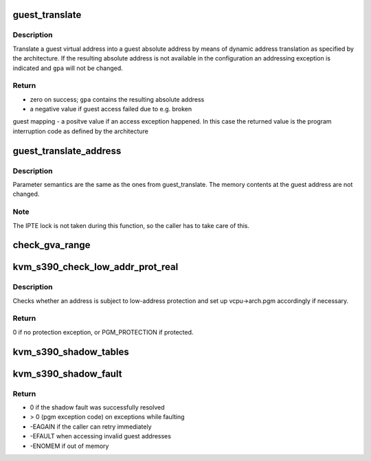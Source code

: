 .. -*- coding: utf-8; mode: rst -*-
.. src-file: arch/s390/kvm/gaccess.c

.. _`guest_translate`:

guest_translate
===============

.. c:function:: unsigned long guest_translate(struct kvm_vcpu *vcpu, unsigned long gva, unsigned long *gpa, const union asce asce, enum gacc_mode mode, enum prot_type *prot)

    translate a guest virtual into a guest absolute address

    :param struct kvm_vcpu \*vcpu:
        virtual cpu

    :param unsigned long gva:
        guest virtual address

    :param unsigned long \*gpa:
        points to where guest physical (absolute) address should be stored

    :param const union asce asce:
        effective asce

    :param enum gacc_mode mode:
        indicates the access mode to be used

    :param enum prot_type \*prot:
        returns the type for protection exceptions

.. _`guest_translate.description`:

Description
-----------

Translate a guest virtual address into a guest absolute address by means
of dynamic address translation as specified by the architecture.
If the resulting absolute address is not available in the configuration
an addressing exception is indicated and \ ``gpa``\  will not be changed.

.. _`guest_translate.return`:

Return
------

- zero on success; \ ``gpa``\  contains the resulting absolute address
- a negative value if guest access failed due to e.g. broken
guest mapping
- a positve value if an access exception happened. In this case
the returned value is the program interruption code as defined
by the architecture

.. _`guest_translate_address`:

guest_translate_address
=======================

.. c:function:: int guest_translate_address(struct kvm_vcpu *vcpu, unsigned long gva, u8 ar, unsigned long *gpa, enum gacc_mode mode)

    translate guest logical into guest absolute address

    :param struct kvm_vcpu \*vcpu:
        *undescribed*

    :param unsigned long gva:
        *undescribed*

    :param u8 ar:
        *undescribed*

    :param unsigned long \*gpa:
        *undescribed*

    :param enum gacc_mode mode:
        *undescribed*

.. _`guest_translate_address.description`:

Description
-----------

Parameter semantics are the same as the ones from guest_translate.
The memory contents at the guest address are not changed.

.. _`guest_translate_address.note`:

Note
----

The IPTE lock is not taken during this function, so the caller
has to take care of this.

.. _`check_gva_range`:

check_gva_range
===============

.. c:function:: int check_gva_range(struct kvm_vcpu *vcpu, unsigned long gva, u8 ar, unsigned long length, enum gacc_mode mode)

    test a range of guest virtual addresses for accessibility

    :param struct kvm_vcpu \*vcpu:
        *undescribed*

    :param unsigned long gva:
        *undescribed*

    :param u8 ar:
        *undescribed*

    :param unsigned long length:
        *undescribed*

    :param enum gacc_mode mode:
        *undescribed*

.. _`kvm_s390_check_low_addr_prot_real`:

kvm_s390_check_low_addr_prot_real
=================================

.. c:function:: int kvm_s390_check_low_addr_prot_real(struct kvm_vcpu *vcpu, unsigned long gra)

    check for low-address protection

    :param struct kvm_vcpu \*vcpu:
        *undescribed*

    :param unsigned long gra:
        Guest real address

.. _`kvm_s390_check_low_addr_prot_real.description`:

Description
-----------

Checks whether an address is subject to low-address protection and set
up vcpu->arch.pgm accordingly if necessary.

.. _`kvm_s390_check_low_addr_prot_real.return`:

Return
------

0 if no protection exception, or PGM_PROTECTION if protected.

.. _`kvm_s390_shadow_tables`:

kvm_s390_shadow_tables
======================

.. c:function:: int kvm_s390_shadow_tables(struct gmap *sg, unsigned long saddr, unsigned long *pgt, int *dat_protection, int *fake)

    walk the guest page table and create shadow tables

    :param struct gmap \*sg:
        pointer to the shadow guest address space structure

    :param unsigned long saddr:
        faulting address in the shadow gmap

    :param unsigned long \*pgt:
        pointer to the page table address result

    :param int \*dat_protection:
        *undescribed*

    :param int \*fake:
        pgt references contiguous guest memory block, not a pgtable

.. _`kvm_s390_shadow_fault`:

kvm_s390_shadow_fault
=====================

.. c:function:: int kvm_s390_shadow_fault(struct kvm_vcpu *vcpu, struct gmap *sg, unsigned long saddr)

    handle fault on a shadow page table

    :param struct kvm_vcpu \*vcpu:
        virtual cpu

    :param struct gmap \*sg:
        pointer to the shadow guest address space structure

    :param unsigned long saddr:
        faulting address in the shadow gmap

.. _`kvm_s390_shadow_fault.return`:

Return
------

- 0 if the shadow fault was successfully resolved
- > 0 (pgm exception code) on exceptions while faulting
- -EAGAIN if the caller can retry immediately
- -EFAULT when accessing invalid guest addresses
- -ENOMEM if out of memory

.. This file was automatic generated / don't edit.


